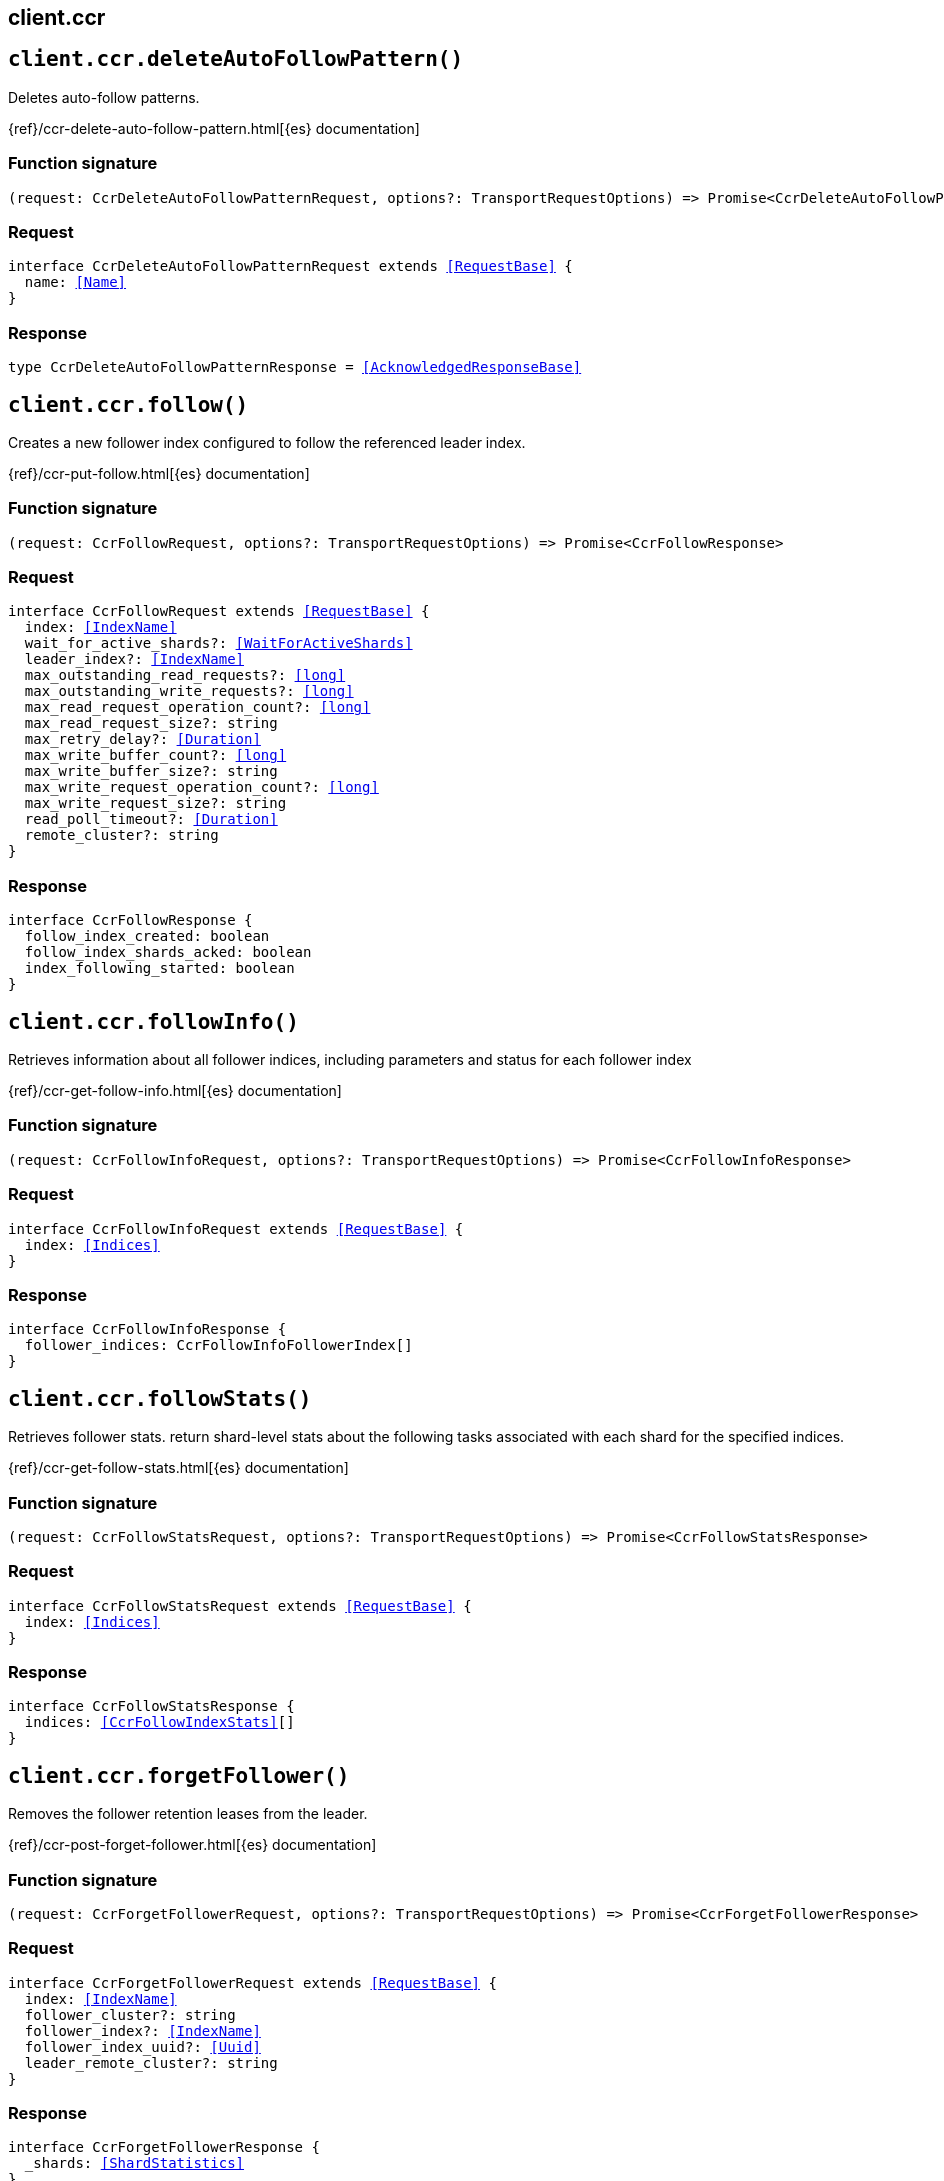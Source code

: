 [[reference-ccr]]
== client.ccr

////////
===========================================================================================================================
||                                                                                                                       ||
||                                                                                                                       ||
||                                                                                                                       ||
||        ██████╗ ███████╗ █████╗ ██████╗ ███╗   ███╗███████╗                                                            ||
||        ██╔══██╗██╔════╝██╔══██╗██╔══██╗████╗ ████║██╔════╝                                                            ||
||        ██████╔╝█████╗  ███████║██║  ██║██╔████╔██║█████╗                                                              ||
||        ██╔══██╗██╔══╝  ██╔══██║██║  ██║██║╚██╔╝██║██╔══╝                                                              ||
||        ██║  ██║███████╗██║  ██║██████╔╝██║ ╚═╝ ██║███████╗                                                            ||
||        ╚═╝  ╚═╝╚══════╝╚═╝  ╚═╝╚═════╝ ╚═╝     ╚═╝╚══════╝                                                            ||
||                                                                                                                       ||
||                                                                                                                       ||
||    This file is autogenerated, DO NOT send pull requests that changes this file directly.                             ||
||    You should update the script that does the generation, which can be found in:                                      ||
||    https://github.com/elastic/elastic-client-generator-js                                                             ||
||                                                                                                                       ||
||    You can run the script with the following command:                                                                 ||
||       npm run elasticsearch -- --version <version>                                                                    ||
||                                                                                                                       ||
||                                                                                                                       ||
||                                                                                                                       ||
===========================================================================================================================
////////
++++
<style>
.lang-ts a.xref {
  text-decoration: underline !important;
}
</style>
++++


[discrete]
[[client.ccr.deleteAutoFollowPattern]]
== `client.ccr.deleteAutoFollowPattern()`

Deletes auto-follow patterns.

{ref}/ccr-delete-auto-follow-pattern.html[{es} documentation]
[discrete]
=== Function signature

[source,ts]
----
(request: CcrDeleteAutoFollowPatternRequest, options?: TransportRequestOptions) => Promise<CcrDeleteAutoFollowPatternResponse>
----

[discrete]
=== Request

[source,ts,subs=+macros]
----
interface CcrDeleteAutoFollowPatternRequest extends <<RequestBase>> {
  name: <<Name>>
}

----


[discrete]
=== Response

[source,ts,subs=+macros]
----
type CcrDeleteAutoFollowPatternResponse = <<AcknowledgedResponseBase>>

----


[discrete]
[[client.ccr.follow]]
== `client.ccr.follow()`

Creates a new follower index configured to follow the referenced leader index.

{ref}/ccr-put-follow.html[{es} documentation]
[discrete]
=== Function signature

[source,ts]
----
(request: CcrFollowRequest, options?: TransportRequestOptions) => Promise<CcrFollowResponse>
----

[discrete]
=== Request

[source,ts,subs=+macros]
----
interface CcrFollowRequest extends <<RequestBase>> {
  index: <<IndexName>>
  wait_for_active_shards?: <<WaitForActiveShards>>
  leader_index?: <<IndexName>>
  max_outstanding_read_requests?: <<long>>
  max_outstanding_write_requests?: <<long>>
  max_read_request_operation_count?: <<long>>
  max_read_request_size?: string
  max_retry_delay?: <<Duration>>
  max_write_buffer_count?: <<long>>
  max_write_buffer_size?: string
  max_write_request_operation_count?: <<long>>
  max_write_request_size?: string
  read_poll_timeout?: <<Duration>>
  remote_cluster?: string
}

----


[discrete]
=== Response

[source,ts,subs=+macros]
----
interface CcrFollowResponse {
  follow_index_created: boolean
  follow_index_shards_acked: boolean
  index_following_started: boolean
}

----


[discrete]
[[client.ccr.followInfo]]
== `client.ccr.followInfo()`

Retrieves information about all follower indices, including parameters and status for each follower index

{ref}/ccr-get-follow-info.html[{es} documentation]
[discrete]
=== Function signature

[source,ts]
----
(request: CcrFollowInfoRequest, options?: TransportRequestOptions) => Promise<CcrFollowInfoResponse>
----

[discrete]
=== Request

[source,ts,subs=+macros]
----
interface CcrFollowInfoRequest extends <<RequestBase>> {
  index: <<Indices>>
}

----


[discrete]
=== Response

[source,ts,subs=+macros]
----
interface CcrFollowInfoResponse {
  follower_indices: CcrFollowInfoFollowerIndex[]
}

----


[discrete]
[[client.ccr.followStats]]
== `client.ccr.followStats()`

Retrieves follower stats. return shard-level stats about the following tasks associated with each shard for the specified indices.

{ref}/ccr-get-follow-stats.html[{es} documentation]
[discrete]
=== Function signature

[source,ts]
----
(request: CcrFollowStatsRequest, options?: TransportRequestOptions) => Promise<CcrFollowStatsResponse>
----

[discrete]
=== Request

[source,ts,subs=+macros]
----
interface CcrFollowStatsRequest extends <<RequestBase>> {
  index: <<Indices>>
}

----


[discrete]
=== Response

[source,ts,subs=+macros]
----
interface CcrFollowStatsResponse {
  indices: <<CcrFollowIndexStats>>[]
}

----


[discrete]
[[client.ccr.forgetFollower]]
== `client.ccr.forgetFollower()`

Removes the follower retention leases from the leader.

{ref}/ccr-post-forget-follower.html[{es} documentation]
[discrete]
=== Function signature

[source,ts]
----
(request: CcrForgetFollowerRequest, options?: TransportRequestOptions) => Promise<CcrForgetFollowerResponse>
----

[discrete]
=== Request

[source,ts,subs=+macros]
----
interface CcrForgetFollowerRequest extends <<RequestBase>> {
  index: <<IndexName>>
  follower_cluster?: string
  follower_index?: <<IndexName>>
  follower_index_uuid?: <<Uuid>>
  leader_remote_cluster?: string
}

----


[discrete]
=== Response

[source,ts,subs=+macros]
----
interface CcrForgetFollowerResponse {
  _shards: <<ShardStatistics>>
}

----


[discrete]
[[client.ccr.getAutoFollowPattern]]
== `client.ccr.getAutoFollowPattern()`

Gets configured auto-follow patterns. Returns the specified auto-follow pattern collection.

{ref}/ccr-get-auto-follow-pattern.html[{es} documentation]
[discrete]
=== Function signature

[source,ts]
----
(request: CcrGetAutoFollowPatternRequest, options?: TransportRequestOptions) => Promise<CcrGetAutoFollowPatternResponse>
----

[discrete]
=== Request

[source,ts,subs=+macros]
----
interface CcrGetAutoFollowPatternRequest extends <<RequestBase>> {
  name?: <<Name>>
}

----


[discrete]
=== Response

[source,ts,subs=+macros]
----
interface CcrGetAutoFollowPatternResponse {
  patterns: CcrGetAutoFollowPatternAutoFollowPattern[]
}

----


[discrete]
[[client.ccr.pauseAutoFollowPattern]]
== `client.ccr.pauseAutoFollowPattern()`

Pauses an auto-follow pattern

{ref}/ccr-pause-auto-follow-pattern.html[{es} documentation]
[discrete]
=== Function signature

[source,ts]
----
(request: CcrPauseAutoFollowPatternRequest, options?: TransportRequestOptions) => Promise<CcrPauseAutoFollowPatternResponse>
----

[discrete]
=== Request

[source,ts,subs=+macros]
----
interface CcrPauseAutoFollowPatternRequest extends <<RequestBase>> {
  name: <<Name>>
}

----


[discrete]
=== Response

[source,ts,subs=+macros]
----
type CcrPauseAutoFollowPatternResponse = <<AcknowledgedResponseBase>>

----


[discrete]
[[client.ccr.pauseFollow]]
== `client.ccr.pauseFollow()`

Pauses a follower index. The follower index will not fetch any additional operations from the leader index.

{ref}/ccr-post-pause-follow.html[{es} documentation]
[discrete]
=== Function signature

[source,ts]
----
(request: CcrPauseFollowRequest, options?: TransportRequestOptions) => Promise<CcrPauseFollowResponse>
----

[discrete]
=== Request

[source,ts,subs=+macros]
----
interface CcrPauseFollowRequest extends <<RequestBase>> {
  index: <<IndexName>>
}

----


[discrete]
=== Response

[source,ts,subs=+macros]
----
type CcrPauseFollowResponse = <<AcknowledgedResponseBase>>

----


[discrete]
[[client.ccr.putAutoFollowPattern]]
== `client.ccr.putAutoFollowPattern()`

Creates a new named collection of auto-follow patterns against a specified remote cluster. Newly created indices on the remote cluster matching any of the specified patterns will be automatically configured as follower indices.

{ref}/ccr-put-auto-follow-pattern.html[{es} documentation]
[discrete]
=== Function signature

[source,ts]
----
(request: CcrPutAutoFollowPatternRequest, options?: TransportRequestOptions) => Promise<CcrPutAutoFollowPatternResponse>
----

[discrete]
=== Request

[source,ts,subs=+macros]
----
interface CcrPutAutoFollowPatternRequest extends <<RequestBase>> {
  name: <<Name>>
  remote_cluster: string
  follow_index_pattern?: <<IndexPattern>>
  leader_index_patterns?: <<IndexPatterns>>
  leader_index_exclusion_patterns?: <<IndexPatterns>>
  max_outstanding_read_requests?: <<integer>>
  settings?: Record<string, any>
  max_outstanding_write_requests?: <<integer>>
  read_poll_timeout?: <<Duration>>
  max_read_request_operation_count?: <<integer>>
  max_read_request_size?: <<ByteSize>>
  max_retry_delay?: <<Duration>>
  max_write_buffer_count?: <<integer>>
  max_write_buffer_size?: <<ByteSize>>
  max_write_request_operation_count?: <<integer>>
  max_write_request_size?: <<ByteSize>>
}

----


[discrete]
=== Response

[source,ts,subs=+macros]
----
type CcrPutAutoFollowPatternResponse = <<AcknowledgedResponseBase>>

----


[discrete]
[[client.ccr.resumeAutoFollowPattern]]
== `client.ccr.resumeAutoFollowPattern()`

Resumes an auto-follow pattern that has been paused

{ref}/ccr-resume-auto-follow-pattern.html[{es} documentation]
[discrete]
=== Function signature

[source,ts]
----
(request: CcrResumeAutoFollowPatternRequest, options?: TransportRequestOptions) => Promise<CcrResumeAutoFollowPatternResponse>
----

[discrete]
=== Request

[source,ts,subs=+macros]
----
interface CcrResumeAutoFollowPatternRequest extends <<RequestBase>> {
  name: <<Name>>
}

----


[discrete]
=== Response

[source,ts,subs=+macros]
----
type CcrResumeAutoFollowPatternResponse = <<AcknowledgedResponseBase>>

----


[discrete]
[[client.ccr.resumeFollow]]
== `client.ccr.resumeFollow()`

Resumes a follower index that has been paused

{ref}/ccr-post-resume-follow.html[{es} documentation]
[discrete]
=== Function signature

[source,ts]
----
(request: CcrResumeFollowRequest, options?: TransportRequestOptions) => Promise<CcrResumeFollowResponse>
----

[discrete]
=== Request

[source,ts,subs=+macros]
----
interface CcrResumeFollowRequest extends <<RequestBase>> {
  index: <<IndexName>>
  max_outstanding_read_requests?: <<long>>
  max_outstanding_write_requests?: <<long>>
  max_read_request_operation_count?: <<long>>
  max_read_request_size?: string
  max_retry_delay?: <<Duration>>
  max_write_buffer_count?: <<long>>
  max_write_buffer_size?: string
  max_write_request_operation_count?: <<long>>
  max_write_request_size?: string
  read_poll_timeout?: <<Duration>>
}

----


[discrete]
=== Response

[source,ts,subs=+macros]
----
type CcrResumeFollowResponse = <<AcknowledgedResponseBase>>

----


[discrete]
[[client.ccr.stats]]
== `client.ccr.stats()`

Gets all stats related to cross-cluster replication.

{ref}/ccr-get-stats.html[{es} documentation]
[discrete]
=== Function signature

[source,ts]
----
(request: CcrStatsRequest, options?: TransportRequestOptions) => Promise<CcrStatsResponse>
----

[discrete]
=== Request

[source,ts,subs=+macros]
----
interface CcrStatsRequest extends <<RequestBase>> {}

----


[discrete]
=== Response

[source,ts,subs=+macros]
----
interface CcrStatsResponse {
  auto_follow_stats: CcrStatsAutoFollowStats
  follow_stats: CcrStatsFollowStats
}

----


[discrete]
[[client.ccr.unfollow]]
== `client.ccr.unfollow()`

Stops the following task associated with a follower index and removes index metadata and settings associated with cross-cluster replication.

{ref}/ccr-post-unfollow.html[{es} documentation]
[discrete]
=== Function signature

[source,ts]
----
(request: CcrUnfollowRequest, options?: TransportRequestOptions) => Promise<CcrUnfollowResponse>
----

[discrete]
=== Request

[source,ts,subs=+macros]
----
interface CcrUnfollowRequest extends <<RequestBase>> {
  index: <<IndexName>>
}

----


[discrete]
=== Response

[source,ts,subs=+macros]
----
type CcrUnfollowResponse = <<AcknowledgedResponseBase>>

----


